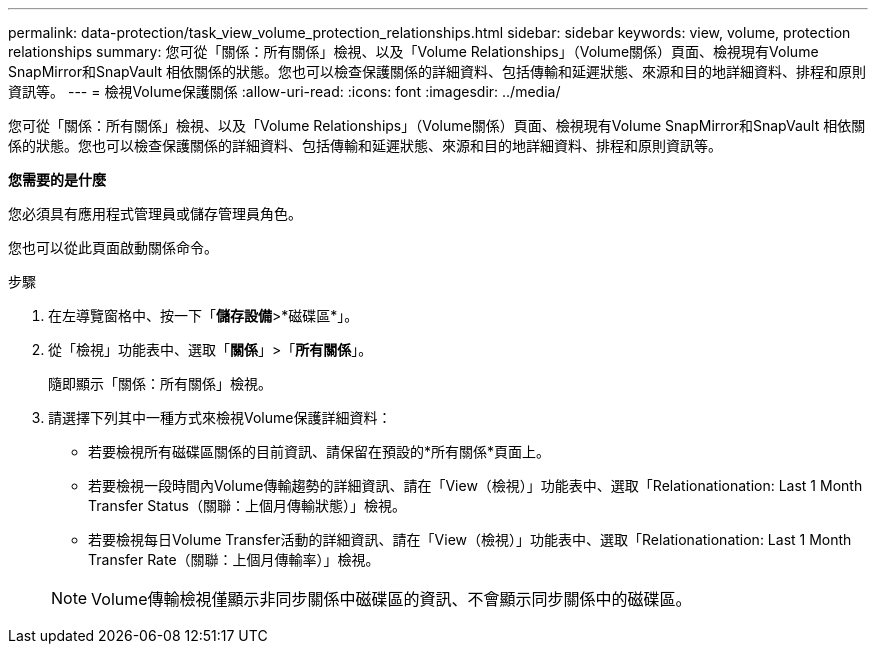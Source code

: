 ---
permalink: data-protection/task_view_volume_protection_relationships.html 
sidebar: sidebar 
keywords: view, volume, protection relationships 
summary: 您可從「關係：所有關係」檢視、以及「Volume Relationships」（Volume關係）頁面、檢視現有Volume SnapMirror和SnapVault 相依關係的狀態。您也可以檢查保護關係的詳細資料、包括傳輸和延遲狀態、來源和目的地詳細資料、排程和原則資訊等。 
---
= 檢視Volume保護關係
:allow-uri-read: 
:icons: font
:imagesdir: ../media/


[role="lead"]
您可從「關係：所有關係」檢視、以及「Volume Relationships」（Volume關係）頁面、檢視現有Volume SnapMirror和SnapVault 相依關係的狀態。您也可以檢查保護關係的詳細資料、包括傳輸和延遲狀態、來源和目的地詳細資料、排程和原則資訊等。

*您需要的是什麼*

您必須具有應用程式管理員或儲存管理員角色。

您也可以從此頁面啟動關係命令。

.步驟
. 在左導覽窗格中、按一下「*儲存設備*>*磁碟區*」。
. 從「檢視」功能表中、選取「*關係*」>「*所有關係*」。
+
隨即顯示「關係：所有關係」檢視。

. 請選擇下列其中一種方式來檢視Volume保護詳細資料：
+
** 若要檢視所有磁碟區關係的目前資訊、請保留在預設的*所有關係*頁面上。
** 若要檢視一段時間內Volume傳輸趨勢的詳細資訊、請在「View（檢視）」功能表中、選取「Relationationation: Last 1 Month Transfer Status（關聯：上個月傳輸狀態）」檢視。
** 若要檢視每日Volume Transfer活動的詳細資訊、請在「View（檢視）」功能表中、選取「Relationationation: Last 1 Month Transfer Rate（關聯：上個月傳輸率）」檢視。


+
[NOTE]
====
Volume傳輸檢視僅顯示非同步關係中磁碟區的資訊、不會顯示同步關係中的磁碟區。

====

